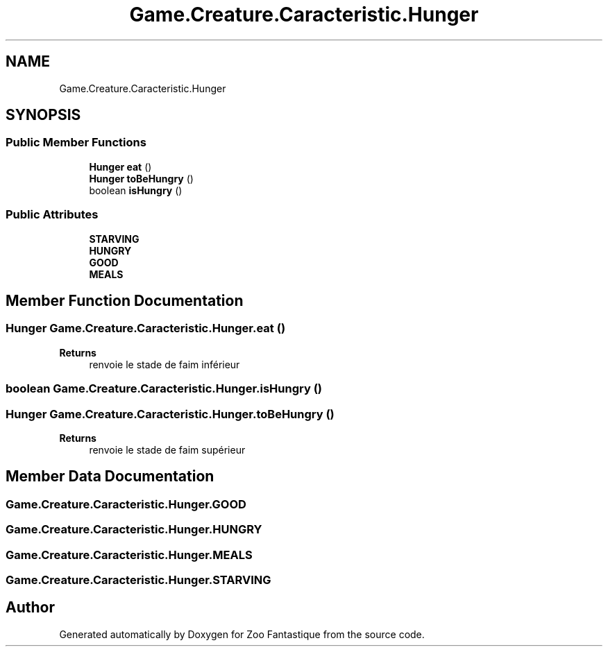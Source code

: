 .TH "Game.Creature.Caracteristic.Hunger" 3 "Version 1.0" "Zoo Fantastique" \" -*- nroff -*-
.ad l
.nh
.SH NAME
Game.Creature.Caracteristic.Hunger
.SH SYNOPSIS
.br
.PP
.SS "Public Member Functions"

.in +1c
.ti -1c
.RI "\fBHunger\fP \fBeat\fP ()"
.br
.ti -1c
.RI "\fBHunger\fP \fBtoBeHungry\fP ()"
.br
.ti -1c
.RI "boolean \fBisHungry\fP ()"
.br
.in -1c
.SS "Public Attributes"

.in +1c
.ti -1c
.RI "\fBSTARVING\fP"
.br
.ti -1c
.RI "\fBHUNGRY\fP"
.br
.ti -1c
.RI "\fBGOOD\fP"
.br
.ti -1c
.RI "\fBMEALS\fP"
.br
.in -1c
.SH "Member Function Documentation"
.PP 
.SS "\fBHunger\fP Game\&.Creature\&.Caracteristic\&.Hunger\&.eat ()"

.PP
\fBReturns\fP
.RS 4
renvoie le stade de faim inférieur 
.RE
.PP

.SS "boolean Game\&.Creature\&.Caracteristic\&.Hunger\&.isHungry ()"

.SS "\fBHunger\fP Game\&.Creature\&.Caracteristic\&.Hunger\&.toBeHungry ()"

.PP
\fBReturns\fP
.RS 4
renvoie le stade de faim supérieur 
.RE
.PP

.SH "Member Data Documentation"
.PP 
.SS "Game\&.Creature\&.Caracteristic\&.Hunger\&.GOOD"

.SS "Game\&.Creature\&.Caracteristic\&.Hunger\&.HUNGRY"

.SS "Game\&.Creature\&.Caracteristic\&.Hunger\&.MEALS"

.SS "Game\&.Creature\&.Caracteristic\&.Hunger\&.STARVING"


.SH "Author"
.PP 
Generated automatically by Doxygen for Zoo Fantastique from the source code\&.
